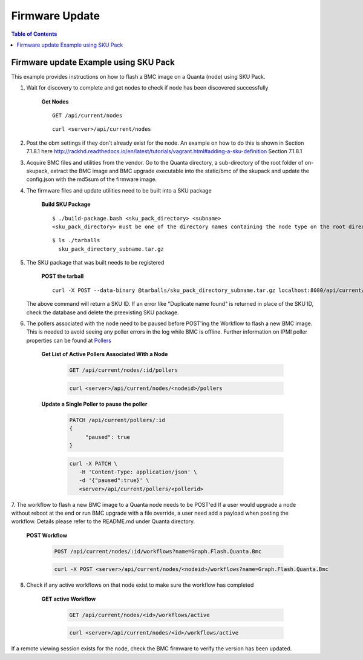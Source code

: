 Firmware Update
=============================

.. contents:: Table of Contents

Firmware update Example using SKU Pack
--------------------------------------

This example provides instructions on how to flash a BMC image on a Quanta (node) using SKU Pack.

1. Wait for discovery to complete and get nodes to check if node has been discovered successfully

     **Get Nodes**
     ::

         GET /api/current/nodes

     ::

         curl <server>/api/current/nodes


2. Post the obm settings if they don't already exist for the node. An example on how to do this is shown in Section 7.1.8.1 here http://rackhd.readthedocs.io/en/latest/tutorials/vagrant.html#adding-a-sku-definition Section 7.1.8.1


3. Acquire BMC files and utilities from the vendor. Go to the Quanta directory, a sub-directory of the root folder of on-skupack, extract the BMC image and BMC upgrade executable into the static/bmc of the skupack and update the config.json with the md5sum of the firmware image.

4. The firmware files and update utilities need to be built into a SKU package

     **Build SKU Package**
     ::

         $ ./build-package.bash <sku_pack_directory> <subname>
         <sku_pack_directory> must be one of the directory names containing the node type on the root directory of on-skupack, e.g., it can be quanta-d51-1u, quanta-t41,dell-r630, etc, and <subname> can be any name a user likes. A {sku_pack_directory_subname}.tar.gz will be created in tarballs folder of the same directory.

     ::

        $ ls ./tarballs
          sku_pack_directory_subname.tar.gz

5. The SKU package that was built needs to be registered

     **POST the tarball**
     ::

        curl -X POST --data-binary @tarballs/sku_pack_directory_subname.tar.gz localhost:8080/api/current/skus/pack

   The above command will return a SKU ID. If an error like "Duplicate name found" is returned in place of the SKU ID, check the database and delete the preexisting SKU package.

.. _Pollers: http://rackhd.readthedocs.io/en/latest/rackhd/pollers.html?highlight=ipmi%20pollers

6. The pollers associated with the node need to be paused before POST'ing the Workflow to flash a new BMC image. This is needed to avoid seeing any poller errors in the log while BMC is offline. Further information on IPMI poller properties can be found at `Pollers`_

    **Get List of Active Pollers Associated With a Node**

       .. code-block:: REST

          GET /api/current/nodes/:id/pollers

       .. code-block:: REST

          curl <server>/api/current/nodes/<nodeid>/pollers

    **Update a Single Poller to pause the poller**

       .. code-block:: REST

           PATCH /api/current/pollers/:id
           {
                "paused": true
           }

       .. code-block:: REST

           curl -X PATCH \
              -H 'Content-Type: application/json' \
              -d '{"paused":true}' \
              <server>/api/current/pollers/<pollerid>

7. The workflow to flash a new BMC image to a Quanta node needs to be POST'ed
If a user would upgrade a node without reboot at the end or run BMC upgrade with a file override, a user need add a payload when posting the workflow. Details please refer to the README.md under Quanta directory.

     **POST Workflow**

       .. code-block:: REST

          POST /api/current/nodes/:id/workflows?name=Graph.Flash.Quanta.Bmc

       .. code-block:: REST

          curl -X POST <server>/api/current/nodes/<nodeid>/workflows?name=Graph.Flash.Quanta.Bmc

8. Check if any active workflows on that node exist to make sure the workflow has completed

     **GET active Workflow**

       .. code-block:: REST

          GET /api/current/nodes/<id>/workflows/active

       .. code-block:: REST

          curl <server>/api/current/nodes/<id>/workflows/active


If a remote viewing session exists for the node, check the BMC firmware to verify the version has been updated.


